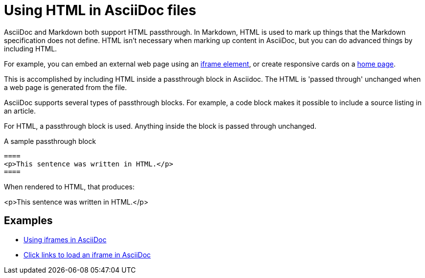 = Using HTML in AsciiDoc files

AsciiDoc and Markdown both support HTML passthrough. In Markdown, HTML is used to mark up things that the Markdown specification does not define. HTML isn't necessary when marking up content in AsciiDoc, but you can do advanced things by including HTML.

For example, you can embed an external web page using an xref:iframe.adoc[iframe element], or create responsive cards on a xref:site-home:ROOT:index.adoc[home page].

This is accomplished by including HTML inside a passthrough block in Asciidoc. The HTML is 'passed through' unchanged when a web page is generated from the file.

AsciiDoc supports several types of passthrough blocks. For example, a code block makes it possible to include a source listing in an article.

For HTML, a passthrough block is used. Anything inside the block is passed through unchanged.

.A sample passthrough block
----
====
<p>This sentence was written in HTML.</p>
====
----

When rendered to HTML, that produces:

====
<p>This sentence was written in HTML.</p>
====

== Examples

* xref:iframe.adoc[Using iframes in AsciiDoc]
* xref:iframe-by-url.adoc[Click links to load an iframe in AsciiDoc]

